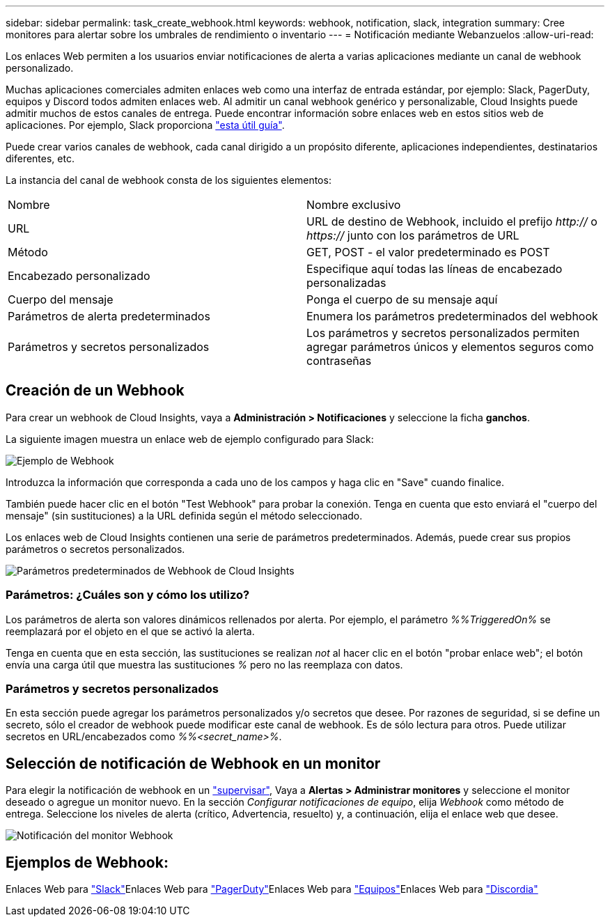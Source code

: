 ---
sidebar: sidebar 
permalink: task_create_webhook.html 
keywords: webhook, notification, slack, integration 
summary: Cree monitores para alertar sobre los umbrales de rendimiento o inventario 
---
= Notificación mediante Webanzuelos
:allow-uri-read: 


[role="lead"]
Los enlaces Web permiten a los usuarios enviar notificaciones de alerta a varias aplicaciones mediante un canal de webhook personalizado.

Muchas aplicaciones comerciales admiten enlaces web como una interfaz de entrada estándar, por ejemplo: Slack, PagerDuty, equipos y Discord todos admiten enlaces web. Al admitir un canal webhook genérico y personalizable, Cloud Insights puede admitir muchos de estos canales de entrega. Puede encontrar información sobre enlaces web en estos sitios web de aplicaciones. Por ejemplo, Slack proporciona link:https://api.slack.com/messaging/webhooks["esta útil guía"].

Puede crear varios canales de webhook, cada canal dirigido a un propósito diferente, aplicaciones independientes, destinatarios diferentes, etc.

La instancia del canal de webhook consta de los siguientes elementos:

|===


| Nombre | Nombre exclusivo 


| URL | URL de destino de Webhook, incluido el prefijo _http://_ o _https://_ junto con los parámetros de URL 


| Método | GET, POST - el valor predeterminado es POST 


| Encabezado personalizado | Especifique aquí todas las líneas de encabezado personalizadas 


| Cuerpo del mensaje | Ponga el cuerpo de su mensaje aquí 


| Parámetros de alerta predeterminados | Enumera los parámetros predeterminados del webhook 


| Parámetros y secretos personalizados | Los parámetros y secretos personalizados permiten agregar parámetros únicos y elementos seguros como contraseñas 
|===


== Creación de un Webhook

Para crear un webhook de Cloud Insights, vaya a *Administración > Notificaciones* y seleccione la ficha *ganchos*.

La siguiente imagen muestra un enlace web de ejemplo configurado para Slack:

image:Webhook_Example_Slack.png["Ejemplo de Webhook"]

Introduzca la información que corresponda a cada uno de los campos y haga clic en "Save" cuando finalice.

También puede hacer clic en el botón "Test Webhook" para probar la conexión. Tenga en cuenta que esto enviará el "cuerpo del mensaje" (sin sustituciones) a la URL definida según el método seleccionado.

Los enlaces web de Cloud Insights contienen una serie de parámetros predeterminados. Además, puede crear sus propios parámetros o secretos personalizados.

image:Webhook_Default_Parameters.png["Parámetros predeterminados de Webhook de Cloud Insights"]



=== Parámetros: ¿Cuáles son y cómo los utilizo?

Los parámetros de alerta son valores dinámicos rellenados por alerta. Por ejemplo, el parámetro _%%TriggeredOn%_ se reemplazará por el objeto en el que se activó la alerta.

Tenga en cuenta que en esta sección, las sustituciones se realizan _not_ al hacer clic en el botón "probar enlace web"; el botón envía una carga útil que muestra las sustituciones _%_ pero no las reemplaza con datos.



=== Parámetros y secretos personalizados

En esta sección puede agregar los parámetros personalizados y/o secretos que desee. Por razones de seguridad, si se define un secreto, sólo el creador de webhook puede modificar este canal de webhook. Es de sólo lectura para otros. Puede utilizar secretos en URL/encabezados como _%%<secret_name>%_.



== Selección de notificación de Webhook en un monitor

Para elegir la notificación de webhook en un link:task_create_monitor.html#creating-a-monitor["supervisar"], Vaya a *Alertas > Administrar monitores* y seleccione el monitor deseado o agregue un monitor nuevo. En la sección _Configurar notificaciones de equipo_, elija _Webhook_ como método de entrega. Seleccione los niveles de alerta (crítico, Advertencia, resuelto) y, a continuación, elija el enlace web que desee.

image:Webhook_Monitor_Notify.png["Notificación del monitor Webhook"]



== Ejemplos de Webhook:

Enlaces Web para link:task_webhook_example_slack.html["Slack"]Enlaces Web para link:task_webhook_example_pagerduty.html["PagerDuty"]Enlaces Web para link:task_webhook_example_teams.html["Equipos"]Enlaces Web para link:task_webhook_example_discord.html["Discordia"]
